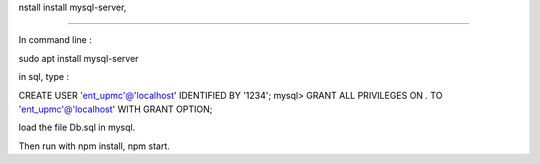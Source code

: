 nstall
install mysql-server,

-------

In command line :

.. code-block::
sudo apt install mysql-server


in sql, type : 

.. code-block::
CREATE USER 'ent_upmc'@'localhost' IDENTIFIED BY '1234';
mysql> GRANT ALL PRIVILEGES ON *.* TO 'ent_upmc'@'localhost' WITH GRANT OPTION;

load the file Db.sql in mysql.


Then run with npm install, npm start.

